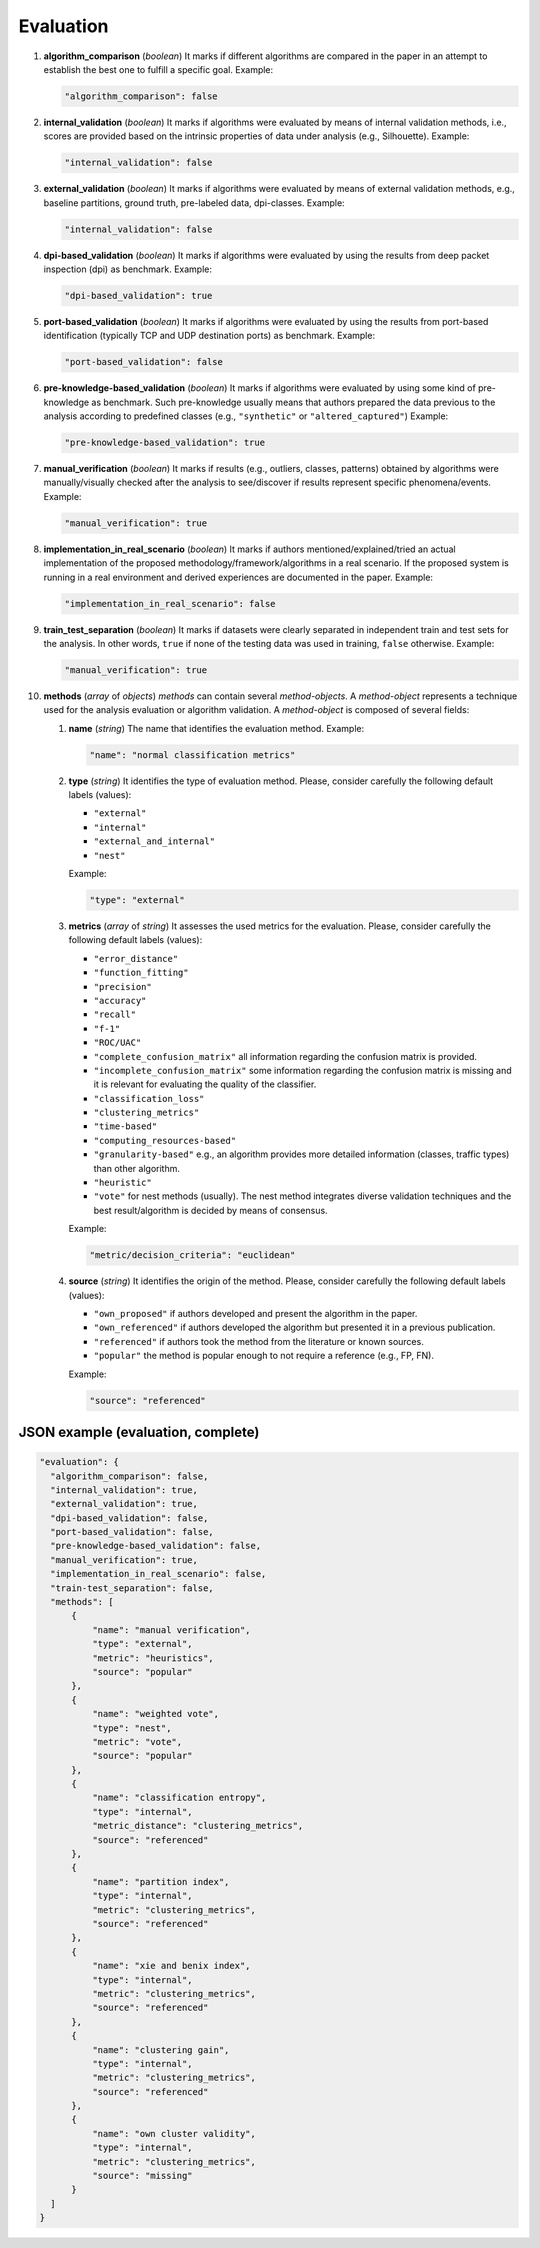 .. _evaluation:

Evaluation
==========

#. **algorithm_comparison** (*boolean*) It marks if different algorithms are compared in the paper in an attempt to establish the best one to fulfill a specific goal. Example:

   .. code-block:: none
 
 	"algorithm_comparison": false

#. **internal_validation** (*boolean*) It marks if algorithms were evaluated by means of internal validation methods, i.e., scores are provided based on the intrinsic properties of data under analysis (e.g., Silhouette).  Example:

   .. code-block:: none
 
 	"internal_validation": false

#. **external_validation** (*boolean*) It marks if algorithms were evaluated by means of external validation methods, e.g., baseline partitions, ground truth, pre-labeled data, dpi-classes. Example:

   .. code-block:: none
 
 	"internal_validation": false

#. **dpi-based_validation** (*boolean*) It marks if algorithms were evaluated by using the results from deep packet inspection (dpi) as benchmark. Example:

   .. code-block:: none

	"dpi-based_validation": true

#. **port-based_validation** (*boolean*) It marks if algorithms were evaluated by using the results from port-based identification (typically TCP and UDP destination ports) as benchmark. Example:

   .. code-block:: none

	"port-based_validation": false

#. **pre-knowledge-based_validation** (*boolean*) It marks if algorithms were evaluated by using some kind of pre-knowledge as benchmark. Such pre-knowledge usually means that authors prepared the data previous to the analysis according to predefined classes (e.g., ``"synthetic"`` or ``"altered_captured"``) Example:

   .. code-block:: none

	"pre-knowledge-based_validation": true

#. **manual_verification** (*boolean*) It marks if results (e.g., outliers, classes, patterns) obtained by algorithms were manually/visually checked after the analysis to see/discover if results represent specific phenomena/events. Example:

   .. code-block:: none

	"manual_verification": true

#. **implementation_in_real_scenario** (*boolean*) It marks if authors mentioned/explained/tried an actual implementation of the proposed methodology/framework/algorithms in a real scenario. If the proposed system is running in a real environment and derived experiences are documented in the paper. Example:

   .. code-block:: none

	"implementation_in_real_scenario": false

#. **train_test_separation** (*boolean*) It marks if datasets were clearly separated in independent train and test sets for the analysis. In other words, ``true`` if none of the testing data was used in training, ``false`` otherwise. Example:

   .. code-block:: none

	"manual_verification": true


#. **methods** (*array* of *objects*) *methods* can contain several *method-objects*. A *method-object* represents a technique used for the analysis evaluation or algorithm validation. A *method-object* is composed of several fields: 

   #. **name** (*string*) The name that identifies the evaluation method. Example:

      .. code-block:: none
     
           "name": "normal classification metrics"

   #. **type** (*string*) It identifies the type of evaluation method. Please, consider carefully the following default labels (values): 

      * ``"external"``
      * ``"internal"``
      * ``"external_and_internal"``
      * ``"nest"``
 
      Example:

      .. code-block:: none
  
           "type": "external"

   #. **metrics** (*array* of *string*) It assesses the used metrics for the evaluation. Please, consider carefully the following default labels (values): 

      * ``"error_distance"``
      * ``"function_fitting"``
      * ``"precision"``
      * ``"accuracy"``
      * ``"recall"``
      * ``"f-1"``
      * ``"ROC/UAC"``
      * ``"complete_confusion_matrix"``
        all information regarding the confusion matrix is provided.
      * ``"incomplete_confusion_matrix"``
        some information regarding the confusion matrix is missing and it is relevant for evaluating the quality of the classifier.
      * ``"classification_loss"``
      * ``"clustering_metrics"``
      * ``"time-based"``
      * ``"computing_resources-based"``
      * ``"granularity-based"``
        e.g., an algorithm provides more detailed information (classes, traffic types) than other algorithm.
      * ``"heuristic"``
      * ``"vote"``
        for nest methods (usually). The nest method integrates diverse validation techniques and the best result/algorithm is decided by means of consensus. 

      Example:

      .. code-block:: none
  
           "metric/decision_criteria": "euclidean"

   #. **source** (*string*) It identifies the origin of the method. Please, consider carefully the following default labels (values): 

      * ``"own_proposed"``
        if authors developed and present the algorithm in the paper.
      * ``"own_referenced"``
        if authors developed the algorithm but presented it in a previous publication.
      * ``"referenced"``
        if authors took the method from the literature or known sources. 
      * ``"popular"``
        the method is popular enough to not require a reference (e.g., FP, FN). 

      Example:

      .. code-block:: none
  
           "source": "referenced"


JSON example (evaluation, complete)
~~~~~~~~~~~~~~~~~~~~~~~~~~~~~~~~~~~

.. code-block:: none

  "evaluation": {
    "algorithm_comparison": false,
    "internal_validation": true,
    "external_validation": true,
    "dpi-based_validation": false,
    "port-based_validation": false,
    "pre-knowledge-based_validation": false,
    "manual_verification": true,
    "implementation_in_real_scenario": false,
    "train-test_separation": false,
    "methods": [
        {
            "name": "manual verification",
            "type": "external",
            "metric": "heuristics",
            "source": "popular"
        },
        {
            "name": "weighted vote",
            "type": "nest",
            "metric": "vote",
            "source": "popular"
        },
        {
            "name": "classification entropy",
            "type": "internal",
            "metric_distance": "clustering_metrics",
            "source": "referenced"
        },
        {
            "name": "partition index",
            "type": "internal",
            "metric": "clustering_metrics",
            "source": "referenced"
        },
        {
            "name": "xie and benix index",
            "type": "internal",
            "metric": "clustering_metrics",
            "source": "referenced"
        },
        {
            "name": "clustering gain",
            "type": "internal",
            "metric": "clustering_metrics",
            "source": "referenced"
        },
        {
            "name": "own cluster validity",
            "type": "internal",
            "metric": "clustering_metrics",
            "source": "missing"
        }
    ]
  }


